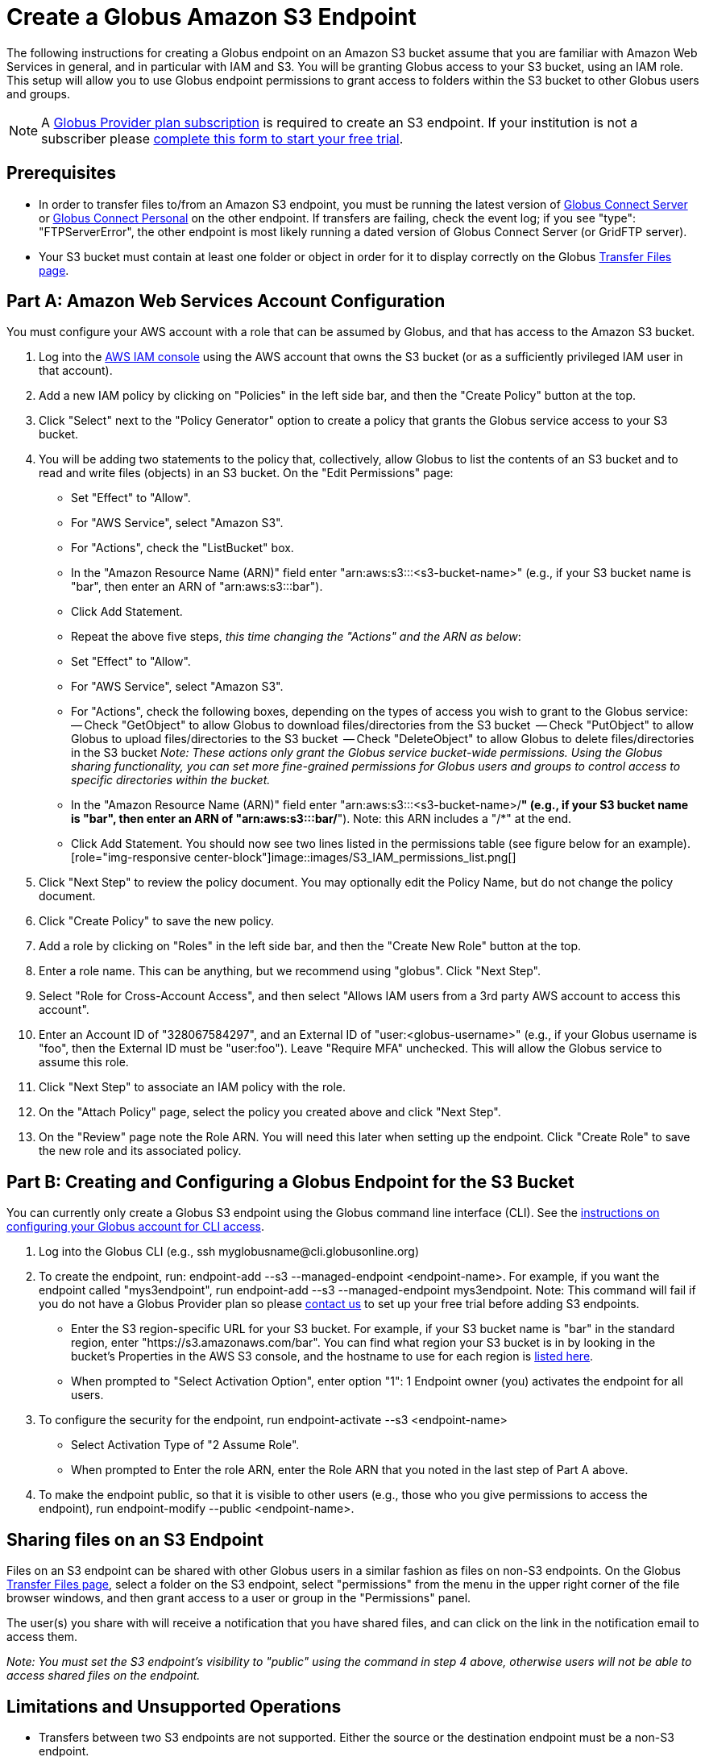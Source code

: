 = Create a Globus Amazon S3 Endpoint

The following instructions for creating a Globus endpoint on an Amazon S3 bucket assume that you are familiar with Amazon Web Services in general, and in particular with IAM and S3. You will be granting Globus access to your S3 bucket, using an IAM role. This setup will allow you to use Globus endpoint permissions to grant access to folders within the S3 bucket to other Globus users and groups.

NOTE: A link:https://www.globus.org/provider-plans[Globus Provider plan subscription] is required to create an S3 endpoint. If your institution is not a subscriber please link:https://www.globus.org/provider-plan-configuration[complete this form to start your free trial].

== Prerequisites
- In order to transfer files to/from an Amazon S3 endpoint, you must be running the latest version of link:https://www.globus.org/globus-connect-server[Globus Connect Server] or link:https://www.globus.org/globus-connect-personal[Globus Connect Personal] on the other endpoint. If transfers are failing, check the event log; if you see "type": "FTPServerError", the other endpoint is most likely running a dated version of Globus Connect Server (or GridFTP server).
- Your S3 bucket must contain at least one folder or object in order for it to display correctly on the Globus link:https://www.globus.org/app/transfer[Transfer Files page].

== Part A: Amazon Web Services Account Configuration

You must configure your AWS account with a role that can be assumed by Globus, and that has access to the Amazon S3 bucket.

1. Log into the link:https://console.aws.amazon.com/iam[AWS IAM console] using the AWS account that owns the S3 bucket (or as a sufficiently privileged IAM user in that account).
2. Add a new IAM policy by clicking on "Policies" in the left side bar, and then the "Create Policy" button at the top.
3. Click "Select" next to the "Policy Generator" option to create a policy that grants the Globus service access to your S3 bucket.
4. You will be adding two statements to the policy that, collectively, allow Globus to list the contents of an S3 bucket and to read and write files (objects) in an S3 bucket. On the "Edit Permissions" page:
  - Set "Effect" to "Allow".
  - For "AWS Service", select "Amazon S3".
  - For "Actions", check the "ListBucket" box.
  - In the "Amazon Resource Name (ARN)" field enter "arn:aws:s3:::<s3-bucket-name>" (e.g., if your S3 bucket name is "bar", then enter an ARN of "arn:aws:s3:::bar").
  - Click Add Statement.
  - Repeat the above five steps, _this time changing the "Actions" and the ARN as below_:
    - Set "Effect" to "Allow".
		- For "AWS Service", select "Amazon S3".
		- For "Actions", check the following boxes, depending on the types of access you wish to grant to the Globus service:
		-- Check "GetObject" to allow Globus to download files/directories from the S3 bucket
    -- Check "PutObject" to allow Globus to upload files/directories to the S3 bucket
    -- Check "DeleteObject" to allow Globus to delete files/directories in the S3 bucket
    _Note: These actions only grant the Globus service bucket-wide permissions. Using the Globus sharing functionality, you can set more fine-grained permissions for Globus users and groups to control access to specific directories within the bucket._
    - In the "Amazon Resource Name (ARN)" field enter "arn:aws:s3:::<s3-bucket-name>/*" (e.g., if your S3 bucket name is "bar", then enter an ARN of "arn:aws:s3:::bar/*"). Note: this ARN includes a "/*" at the end.
    - Click Add Statement. You should now see two lines listed in the permissions table (see figure below for an example).[role="img-responsive center-block"]image::images/S3_IAM_permissions_list.png[]
5. Click "Next Step" to review the policy document. You may optionally edit the Policy Name, but do not change the policy document.
6. Click "Create Policy" to save the new policy.
7. Add a role by clicking on "Roles" in the left side bar, and then the "Create New Role" button at the top.
8. Enter a role name. This can be anything, but we recommend using "globus". Click "Next Step".
9. Select "Role for Cross-Account Access", and then select "Allows IAM users from a 3rd party AWS account to access this account".
10. Enter an Account ID of "328067584297", and an External ID of "user:<globus-username>" (e.g., if your Globus username is "foo", then the External ID must be "user:foo"). Leave "Require MFA" unchecked. This will allow the Globus service to assume this role.
11. Click "Next Step" to associate an IAM policy with the role.
12. On the "Attach Policy" page, select the policy you created above and click "Next Step".
13. On the "Review" page note the Role ARN. You will need this later when setting up the endpoint. Click "Create Role" to save the new role and its associated policy.

== Part B: Creating and Configuring a Globus Endpoint for the S3 Bucket
You can currently only create a Globus S3 endpoint using the Globus command line interface (CLI). See the link:../../cli/[instructions on configuring your Globus account for CLI access].

1. Log into the Globus CLI (e.g., +ssh myglobusname@cli.globusonline.org+)
2. To create the endpoint, run: +endpoint-add --s3 --managed-endpoint <endpoint-name>+. For example, if you want the endpoint called "mys3endpoint", run +endpoint-add --s3 --managed-endpoint mys3endpoint+. Note: This command will fail if you do not have a Globus Provider plan so please link:https://www.globus.org/provider-plan-configuration[contact us] to set up your free trial before adding S3 endpoints.
  - Enter the S3 region-specific URL for your S3 bucket. For example, if your S3 bucket name is "bar" in the standard region, enter "https://s3.amazonaws.com/bar". You can find what region your S3 bucket is in by looking in the bucket's Properties in the AWS S3 console, and the hostname to use for each region is link:http://www.bucketexplorer.com/documentation/amazon-s3--amazon-s3-buckets-and-regions.html[listed here].
  - When prompted to "Select Activation Option", enter option "1": 1 Endpoint owner (you) activates the endpoint for all users.
3. To configure the security for the endpoint, run +endpoint-activate --s3 <endpoint-name>+
  - Select Activation Type of "2 Assume Role".
  - When prompted to Enter the role ARN, enter the Role ARN that you noted in the last step of Part A above.
4. To make the endpoint public, so that it is visible to other users (e.g., those who you give permissions to access the endpoint), run +endpoint-modify --public <endpoint-name>+.

== Sharing files on an S3 Endpoint
Files on an S3 endpoint can be shared with other Globus users in a similar fashion as files on non-S3 endpoints. On the Globus link:https://www.globus.org/app/transfer/[Transfer Files page], select a folder on the S3 endpoint, select "permissions" from the menu in the upper right corner of the file browser windows, and then grant access to a user or group in the "Permissions" panel.

The user(s) you share with will receive a notification that you have shared files, and can click on the link in the notification email to access them.

_Note: You must set the S3 endpoint's visibility to "public" using the command in step 4 above, otherwise users will not be able to access shared files on the endpoint._

== Limitations and Unsupported Operations
- Transfers between two S3 endpoints are not supported. Either the source or the destination endpoint must be a non-S3 endpoint.
- The +rename+ operation is not currently supported on S3 endpoints.
- The following Globus transfer options are not currently supported and will be ignored, if set: +verify-size+, +--perf-p+, and +--perf-pp+.
- The following Globus transfer options are not currently supported and _will cause the file transfer to fail_, if set: +-s 0+ (sync), +-s 1+ (sync-delete), and +--preserve-mtime+.
- Amazon S3 only supports utf-8 encoded unicode paths, so systems that send filenames improperly (not UTF-8), like  Globus Connect Personal for Windows, will fail when uploading non-ascii file names.
- Amazon S3 supports non-unix compatible file names such as '.', '..', and embedded '//'.
- When uploading to S3, directory markers and, in particular, empty directories, are not explicitly created in the S3 bucket.
- When downloading from S3, all objects are downloaded, except for objects whose path name ends with a slash (/). The latter are assumed to be directory markers and will be created as directories (not files) on the destination endpoint.
- The S3 bucket configured as a Globus endpoint must not be a "requester pays for bandwidth" bucket. If it is, all operations will fail, because Globus will not indicate (via HTTP headers) that it is willing to pay for bandwidth charges.
- Amazon S3 is an eventually-consistent system by design and Globus cannot guarantee stronger levels of consistency.

== Notes
- If you de-activate an S3 endpoint, you will need to re-run the command in step #3 in Part B.
- You will be able to see the S3 endpoint on the link:https://www.globus.org/app/endpoints/[Manage Endpoints page], but please do not change anything there.
- Globus will continually retry on error, which will result in additional S3 API and bandwidth costs being incurred.
- Incomplete uploads to S3 will not be removed and will incur additional S3 storage costs.
- Large files are uploaded to S3 using the S3 multi-part upload API. Globus does checksum of each part when uploading. On download Globus does not do any explicit checksum, other than what you get by using SSL for S3 buckets that use HTTPS.
- Server-side-encryption using AES-256 is automatically requested for all uploads to S3.
